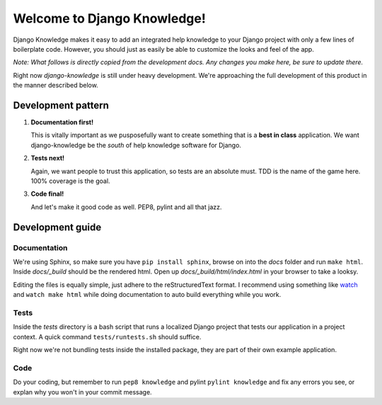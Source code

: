 Welcome to Django Knowledge!
=======================

Django Knowledge makes it easy to add an integrated help knowledge to your Django project
with only a few lines of boilerplate code. However, you should just as easily
be able to customize the looks and feel of the app.

*Note: What follows is directly copied from the development docs. Any changes you make 
here, be sure to update there.*

Right now *django-knowledge* is still under heavy development. We're approaching the 
full development of this product in the manner described below.


.. _development-pattern:

Development pattern
-----------

1. **Documentation first!**
   
   This is vitally important as we pusposefully want to create something that 
   is a **best in class** application. We want django-knowledge be the *south* of help
   knowledge software for Django. 

2. **Tests next!**
   
   Again, we want people to trust this application, so tests are an absolute must.
   TDD is the name of the game here. 100% coverage is the goal.

3. **Code final!**

   And let's make it good code as well. PEP8, pylint and all that jazz.


.. _development-guide:

Development guide
-----------------

Documentation
~~~~~~~~~~~~~

We're using Sphinx, so make sure you have ``pip install sphinx``, browse on into the
*docs* folder and run ``make html``. Inside *docs/_build* should be the rendered html.
Open up *docs/_build/html/index.html* in your browser to take a looksy.

Editing the files is equally simple, just adhere to the reStructuredText format. I recommend
using something like `watch <http://en.wikipedia.org/wiki/Watch_(Unix)>`_ and ``watch make html``
while doing documentation to auto build everything while you work.


Tests
~~~~~

Inside the *tests* directory is a bash script that runs a localized Django project
that tests our application in a project context. A quick command ``tests/runtests.sh``
should suffice.

Right now we're not bundling tests inside the installed package, they are part of
their own example application.


Code
~~~~

Do your coding, but remember to run ``pep8 knowledge`` and pylint ``pylint knowledge`` and fix any
errors you see, or explan why you won't in your commit message.